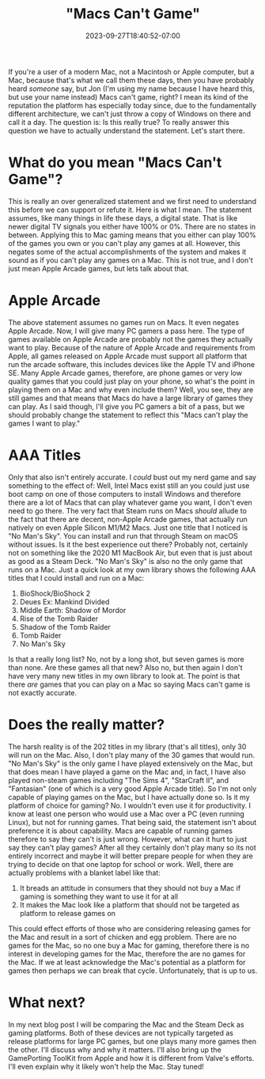 #+TITLE: "Macs Can't Game"
#+DATE: 2023-09-27T18:40:52-07:00
#+DRAFT: false
#+DESCRIPTION:
#+TAGS[]: news blog
#+KEYWORDS[]:
#+SLUG:
#+SUMMARY:

If you're a user of a modern Mac, not a Macintosh or Apple computer, but a Mac, because that's what we call them these days, then you have probably heard /someone/ say, but Jon (I'm using my name because I have heard this, but use your name instead) Macs can't game, right? I mean its kind of the reputation the platform has especially today since, due to the fundamentally different architecture, we can't just throw a copy of Windows on there and call it a day. The question is: Is this really true? To really answer this question we have to actually understand the statement. Let's start there.

* What do you mean "Macs Can't Game"?
This is really an over generalized statement and we first need to understand this before we can support or refute it. Here is what I mean. The statement assumes, like many things in life these days, a digital state. That is like newer digital TV signals you either have 100% or 0%. There are no states in between. Applying this to Mac gaming means that you either can play 100% of the games you own or you can't play any games at all. However, this negates some of the actual accomplishments of the system and makes it sound as if you can't play any games on a Mac. This is not true, and I don't just mean Apple Arcade games, but lets talk about that.

* Apple Arcade
The above statement assumes no games run on Macs. It even negates Apple Arcade. Now, I will give many PC gamers a pass here. The type of games available on Apple Arcade are probably not the games they actually want to play. Because of the nature of Apple Arcade and requirements from Apple, all games released on Apple Arcade must support all platform that run the arcade software, this includes devices like the Apple TV and iPhone SE. Many Apple Arcade games, therefore, are phone games or very low quality games that you could just play on your phone, so what's the point in playing them on a Mac and why even include them? Well, you see, they are still games and that means that Macs do have a large library of games they can play. As I said though, I'll give you PC gamers a bit of a pass, but we should probably change the statement to reflect this "Macs can't play the games I want to play."

* AAA Titles
Only that also isn't entirely accurate. I /could/ bust out my nerd game and say something to the effect of: Well, Intel Macs exist still an you could just use boot camp on one of those computers to install Windows and therefore there are a lot of Macs that can play whatever game you want, I don't even need to go there. The very fact that Steam runs on Macs /should/ allude to the fact that there are decent, non-Apple Arcade games, that actually run natively on even Apple Silicon M1/M2 Macs. Just one title that I noticed is "No Man's Sky". You can install and run that through Steam on macOS without issues. Is it the best experience out there? Probably not, certainly not on something like the 2020 M1 MacBook Air, but even that is just about as good as a Steam Deck. "No Man's Sky" is also no the only game that runs on a Mac. Just a quick look at my own library shows the following AAA titles that I could install and run on a Mac:
1. BioShock/BioShock 2
2. Deues Ex: Mankind Divided
3. Middle Earth: Shadow of Mordor
4. Rise of the Tomb Raider
5. Shadow of the Tomb Raider
6. Tomb Raider
7. No Man's Sky
Is that a really long list? No, not by a long shot, but seven games is more than none. Are these games all that new? Also no, but then again I don't have very many new titles in my own library to look at. The point is that there /are/ games that you can play on a Mac so saying Macs can't game is not exactly accurate.

* Does the really matter?
The harsh reality is of the 202 titles in my library (that's all titles), only 30 will run on the Mac. Also, I don't play many of the 30 games that would run. "No Man's Sky" is the only game I have played extensively on the Mac, but that does mean I have played a game on the Mac and, in fact, I have also played non-steam games including "The Sims 4", "StarCraft II", and "Fantasian" (one of which is a very good Apple Arcade title). So I'm not only capable of playing games on the Mac, but I have actually done so. Is it my platform of choice for gaming? No. I wouldn't even use it for productivity. I know at least one person who would use a Mac over a PC (even running Linux), but not for running games. That being said, the statement isn't about preference it is about capability. Macs are capable of running games therefore to say they can't is just wrong. However, what can it hurt to just say they can't play games? After all they certainly don't play many so its not entirely incorrect and maybe it will better prepare people for when they are trying to decide on that one laptop for school or work. Well, there are actually problems with a blanket label like that:
1. It breads an attitude in consumers that they should not buy a Mac if gaming is something they want to use it for at all
2. It makes the Mac look like a platform that should not be targeted as platform to release games on
This could effect efforts of those who are considering releasing games for the Mac and result in a sort of chicken and egg problem. There are no games for the Mac, so no one buy a Mac for gaming, therefore there is no interest in developing games for the Mac, therefore the are no games for the Mac. If we at least acknowledge the Mac's potential as a platform for games then perhaps we can break that cycle. Unfortunately, that is up to us.

* What next?
In my next blog post I will be comparing the Mac and the Steam Deck as gaming platforms. Both of these devices are not typically targeted as release platforms for large PC games, but one plays many more games then the other. I'll discuss why and why it matters. I'll also bring up the GamePorting ToolKit from Apple and how it is different from Valve's efforts. I'll even explain why it likely won't help the Mac. Stay tuned!
